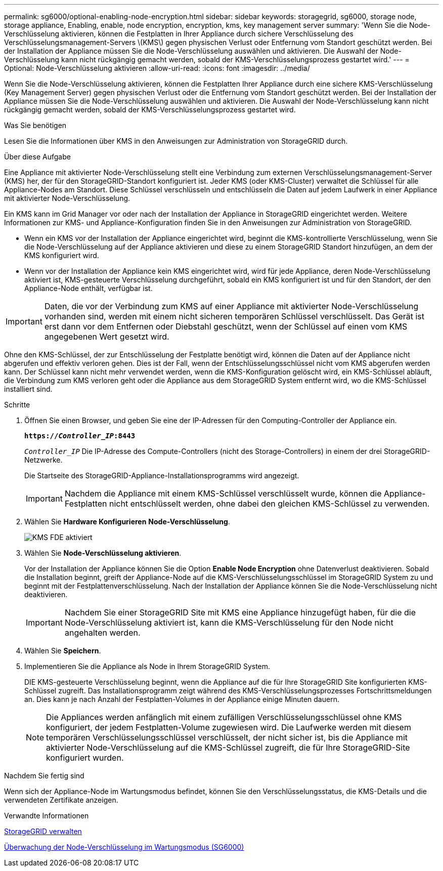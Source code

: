 ---
permalink: sg6000/optional-enabling-node-encryption.html 
sidebar: sidebar 
keywords: storagegrid, sg6000, storage node, storage appliance, Enabling, enable, node encryption, encryption, kms, key management server 
summary: 'Wenn Sie die Node-Verschlüsselung aktivieren, können die Festplatten in Ihrer Appliance durch sichere Verschlüsselung des Verschlüsselungsmanagement-Servers \(KMS\) gegen physischen Verlust oder Entfernung vom Standort geschützt werden. Bei der Installation der Appliance müssen Sie die Node-Verschlüsselung auswählen und aktivieren. Die Auswahl der Node-Verschlüsselung kann nicht rückgängig gemacht werden, sobald der KMS-Verschlüsselungsprozess gestartet wird.' 
---
= Optional: Node-Verschlüsselung aktivieren
:allow-uri-read: 
:icons: font
:imagesdir: ../media/


[role="lead"]
Wenn Sie die Node-Verschlüsselung aktivieren, können die Festplatten Ihrer Appliance durch eine sichere KMS-Verschlüsselung (Key Management Server) gegen physischen Verlust oder die Entfernung vom Standort geschützt werden. Bei der Installation der Appliance müssen Sie die Node-Verschlüsselung auswählen und aktivieren. Die Auswahl der Node-Verschlüsselung kann nicht rückgängig gemacht werden, sobald der KMS-Verschlüsselungsprozess gestartet wird.

.Was Sie benötigen
Lesen Sie die Informationen über KMS in den Anweisungen zur Administration von StorageGRID durch.

.Über diese Aufgabe
Eine Appliance mit aktivierter Node-Verschlüsselung stellt eine Verbindung zum externen Verschlüsselungsmanagement-Server (KMS) her, der für den StorageGRID-Standort konfiguriert ist. Jeder KMS (oder KMS-Cluster) verwaltet die Schlüssel für alle Appliance-Nodes am Standort. Diese Schlüssel verschlüsseln und entschlüsseln die Daten auf jedem Laufwerk in einer Appliance mit aktivierter Node-Verschlüsselung.

Ein KMS kann im Grid Manager vor oder nach der Installation der Appliance in StorageGRID eingerichtet werden. Weitere Informationen zur KMS- und Appliance-Konfiguration finden Sie in den Anweisungen zur Administration von StorageGRID.

* Wenn ein KMS vor der Installation der Appliance eingerichtet wird, beginnt die KMS-kontrollierte Verschlüsselung, wenn Sie die Node-Verschlüsselung auf der Appliance aktivieren und diese zu einem StorageGRID Standort hinzufügen, an dem der KMS konfiguriert wird.
* Wenn vor der Installation der Appliance kein KMS eingerichtet wird, wird für jede Appliance, deren Node-Verschlüsselung aktiviert ist, KMS-gesteuerte Verschlüsselung durchgeführt, sobald ein KMS konfiguriert ist und für den Standort, der den Appliance-Node enthält, verfügbar ist.



IMPORTANT: Daten, die vor der Verbindung zum KMS auf einer Appliance mit aktivierter Node-Verschlüsselung vorhanden sind, werden mit einem nicht sicheren temporären Schlüssel verschlüsselt. Das Gerät ist erst dann vor dem Entfernen oder Diebstahl geschützt, wenn der Schlüssel auf einen vom KMS angegebenen Wert gesetzt wird.

Ohne den KMS-Schlüssel, der zur Entschlüsselung der Festplatte benötigt wird, können die Daten auf der Appliance nicht abgerufen und effektiv verloren gehen. Dies ist der Fall, wenn der Entschlüsselungsschlüssel nicht vom KMS abgerufen werden kann. Der Schlüssel kann nicht mehr verwendet werden, wenn die KMS-Konfiguration gelöscht wird, ein KMS-Schlüssel abläuft, die Verbindung zum KMS verloren geht oder die Appliance aus dem StorageGRID System entfernt wird, wo die KMS-Schlüssel installiert sind.

.Schritte
. Öffnen Sie einen Browser, und geben Sie eine der IP-Adressen für den Computing-Controller der Appliance ein.
+
`*https://_Controller_IP_:8443*`

+
`_Controller_IP_` Die IP-Adresse des Compute-Controllers (nicht des Storage-Controllers) in einem der drei StorageGRID-Netzwerke.

+
Die Startseite des StorageGRID-Appliance-Installationsprogramms wird angezeigt.

+

IMPORTANT: Nachdem die Appliance mit einem KMS-Schlüssel verschlüsselt wurde, können die Appliance-Festplatten nicht entschlüsselt werden, ohne dabei den gleichen KMS-Schlüssel zu verwenden.

. Wählen Sie *Hardware Konfigurieren* *Node-Verschlüsselung*.
+
image::../media/kms_fde_enabled.png[KMS FDE aktiviert]

. Wählen Sie *Node-Verschlüsselung aktivieren*.
+
Vor der Installation der Appliance können Sie die Option *Enable Node Encryption* ohne Datenverlust deaktivieren. Sobald die Installation beginnt, greift der Appliance-Node auf die KMS-Verschlüsselungsschlüssel im StorageGRID System zu und beginnt mit der Festplattenverschlüsselung. Nach der Installation der Appliance können Sie die Node-Verschlüsselung nicht deaktivieren.

+

IMPORTANT: Nachdem Sie einer StorageGRID Site mit KMS eine Appliance hinzugefügt haben, für die die Node-Verschlüsselung aktiviert ist, kann die KMS-Verschlüsselung für den Node nicht angehalten werden.

. Wählen Sie *Speichern*.
. Implementieren Sie die Appliance als Node in Ihrem StorageGRID System.
+
DIE KMS-gesteuerte Verschlüsselung beginnt, wenn die Appliance auf die für Ihre StorageGRID Site konfigurierten KMS-Schlüssel zugreift. Das Installationsprogramm zeigt während des KMS-Verschlüsselungsprozesses Fortschrittsmeldungen an. Dies kann je nach Anzahl der Festplatten-Volumes in der Appliance einige Minuten dauern.

+

NOTE: Die Appliances werden anfänglich mit einem zufälligen Verschlüsselungsschlüssel ohne KMS konfiguriert, der jedem Festplatten-Volume zugewiesen wird. Die Laufwerke werden mit diesem temporären Verschlüsselungsschlüssel verschlüsselt, der nicht sicher ist, bis die Appliance mit aktivierter Node-Verschlüsselung auf die KMS-Schlüssel zugreift, die für Ihre StorageGRID-Site konfiguriert wurden.



.Nachdem Sie fertig sind
Wenn sich der Appliance-Node im Wartungsmodus befindet, können Sie den Verschlüsselungsstatus, die KMS-Details und die verwendeten Zertifikate anzeigen.

.Verwandte Informationen
xref:../admin/index.adoc[StorageGRID verwalten]

xref:monitoring-node-encryption-in-maintenance-mode.adoc[Überwachung der Node-Verschlüsselung im Wartungsmodus (SG6000)]
